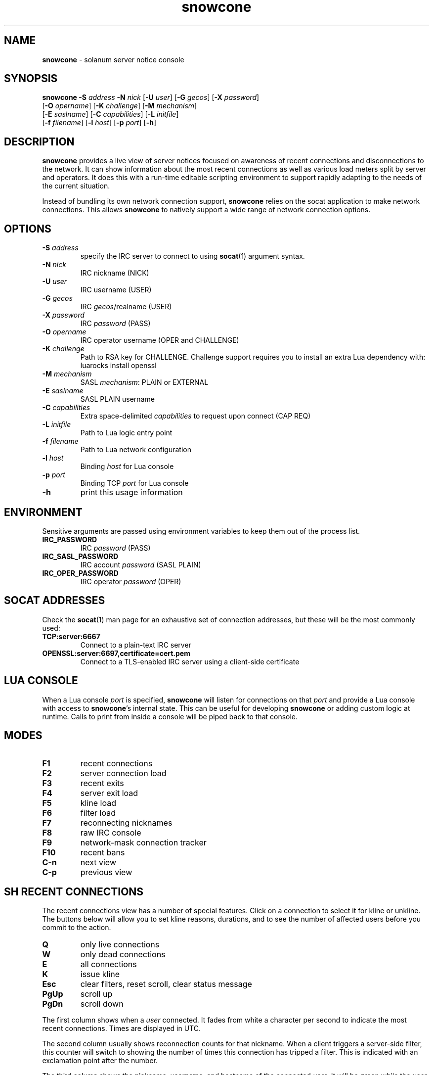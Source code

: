 .\" Text automatically generated by txt2man
.TH snowcone 1 "18 October 2021" "snowcone" ""
.SH NAME
\fBsnowcone \fP- solanum server notice console
.SH SYNOPSIS
.nf
.fam C
\fBsnowcone\fP \fB-S\fP \fIaddress\fP \fB-N\fP \fInick\fP [\fB-U\fP \fIuser\fP] [\fB-G\fP \fIgecos\fP] [\fB-X\fP \fIpassword\fP]
         [\fB-O\fP \fIopername\fP] [\fB-K\fP \fIchallenge\fP] [\fB-M\fP \fImechanism\fP]
         [\fB-E\fP \fIsaslname\fP] [\fB-C\fP \fIcapabilities\fP] [\fB-L\fP \fIinitfile\fP]
         [\fB-f\fP \fIfilename\fP] [\fB-l\fP \fIhost\fP] [\fB-p\fP \fIport\fP] [\fB-h\fP]
.fam T
.fi
.fam T
.fi
.SH DESCRIPTION
\fBsnowcone\fP provides a live view of server notices focused on awareness
of recent connections and disconnections to the network. It can show
information about the most recent connections as well as various load
meters split by server and operators. It does this with a run-time
editable scripting environment to support rapidly adapting to the
needs of the current situation.
.PP
Instead of bundling its own network connection support, \fBsnowcone\fP relies
on the socat application to make network connections. This allows
\fBsnowcone\fP to natively support a wide range of network connection options.
.SH OPTIONS
.TP
.B
\fB-S\fP \fIaddress\fP
specify the IRC server to connect to using \fBsocat\fP(1)
argument syntax.
.TP
.B
\fB-N\fP \fInick\fP
IRC nickname (NICK)
.TP
.B
\fB-U\fP \fIuser\fP
IRC username (USER)
.TP
.B
\fB-G\fP \fIgecos\fP
IRC \fIgecos\fP/realname (USER)
.TP
.B
\fB-X\fP \fIpassword\fP
IRC \fIpassword\fP (PASS)
.TP
.B
\fB-O\fP \fIopername\fP
IRC operator username (OPER and CHALLENGE)
.TP
.B
\fB-K\fP \fIchallenge\fP
Path to RSA key for CHALLENGE. Challenge support requires
you to install an extra Lua dependency with: luarocks install openssl
.TP
.B
\fB-M\fP \fImechanism\fP
SASL \fImechanism\fP: PLAIN or EXTERNAL
.TP
.B
\fB-E\fP \fIsaslname\fP
SASL PLAIN username
.TP
.B
\fB-C\fP \fIcapabilities\fP
Extra space-delimited \fIcapabilities\fP to request upon connect (CAP REQ)
.TP
.B
\fB-L\fP \fIinitfile\fP
Path to Lua logic entry point
.TP
.B
\fB-f\fP \fIfilename\fP
Path to Lua network configuration
.TP
.B
\fB-l\fP \fIhost\fP
Binding \fIhost\fP for Lua console
.TP
.B
\fB-p\fP \fIport\fP
Binding TCP \fIport\fP for Lua console
.TP
.B
\fB-h\fP
print this usage information
.SH ENVIRONMENT
Sensitive arguments are passed using environment variables to keep them
out of the process list.
.TP
.B
IRC_PASSWORD
IRC \fIpassword\fP (PASS)
.TP
.B
IRC_SASL_PASSWORD
IRC account \fIpassword\fP (SASL PLAIN)
.TP
.B
IRC_OPER_PASSWORD
IRC operator \fIpassword\fP (OPER)
.SH SOCAT ADDRESSES
Check the \fBsocat\fP(1) man page for an exhaustive set of connection
addresses, but these will be the most commonly used:
.TP
.B
TCP:server:6667
Connect to a plain-text IRC server
.TP
.B
OPENSSL:server:6697,certificate=cert.pem
Connect to a TLS-enabled IRC server using a client-side certificate
.SH LUA CONSOLE
When a Lua console \fIport\fP is specified, \fBsnowcone\fP will listen for
connections on that \fIport\fP and provide a Lua console with access
to \fBsnowcone\fP's internal state. This can be useful for developing
\fBsnowcone\fP or adding custom logic at runtime. Calls to print from
inside a console will be piped back to that console.
.SH MODES
.TP
.B
F1
recent connections
.TP
.B
F2
server connection load
.TP
.B
F3
recent exits
.TP
.B
F4
server exit load
.TP
.B
F5
kline load
.TP
.B
F6
filter load
.TP
.B
F7
reconnecting nicknames
.TP
.B
F8
raw IRC console
.TP
.B
F9
network-mask connection tracker
.TP
.B
F10
recent bans
.TP
.B
C-n
next view
.TP
.B
C-p
previous view
.SH SH RECENT CONNECTIONS
The recent connections view has a number of special features. Click on
a connection to select it for kline or unkline. The buttons below will
allow you to set kline reasons, durations, and to see the number of
affected users before you commit to the action.
.TP
.B
Q
only live connections
.TP
.B
W
only dead connections
.TP
.B
E
all connections
.TP
.B
K
issue kline
.TP
.B
Esc
clear filters, reset scroll, clear status message
.TP
.B
PgUp
scroll up
.TP
.B
PgDn
scroll down
.PP
The first column shows when a \fIuser\fP connected. It fades from white a
character per second to indicate the most recent connections. Times
are displayed in UTC.
.PP
The second column usually shows reconnection counts for that nickname.
When a client triggers a server-side filter, this counter will switch
to showing the number of times this connection has tripped a filter.
This is indicated with an exclamation point after the number.
.PP
The third column shows the nickname, username, and hostname of the
connected \fIuser\fP. It will be green while the \fIuser\fP is connected and turns
red when the \fIuser\fP disconnects. It updates when a \fIuser\fP changes nicknames.
.PP
The fourth column can show disconnect reasons, IP addresses, and GeoIP
ASN names (in that order of preference). You can override that preference
by cycling through modes using the first button in the toolbar.
.PP
The fifth column shows the server the \fIuser\fP is connected to.
.PP
The sixth column shows the SASL identified account name for the \fIuser\fP,
if applicable, as well as the GECOS field.
.SH RAW CLIENT
The raw client view (F8) is primarily intended for debugging. It exists
to see what \fBsnowcone\fP sees.
.TP
.B
C-r
Toggle raw/aligned message rendering
.TP
.B
Esc
Erase input buffer
.TP
.B
Enter
Execute IRC command
.TP
.B
/eval luacode
Evaluate arbitrary Lua code
.TP
.B
/filter pattern
Update the recent connection filter
using Lua pattern syntax
.TP
.B
/nettrack label \fIaddress\fP/prefix
Add a network to the F9 tracking view
.TP
.B
/quote raw_command
Send a raw IRC command
.TP
.B
/reload
Reload Lua files
.SH GEOIP SUPPORT
Both legacy GeoIP and modern GeoIP Maxmind database are supported
and will be used if they are found at startup time.
.SH NETWORK CONFIGURATION
Information about your network can be populated in the servers
configuration file. The MAIN, IPV4, and IPV6 regions get special
rendering treatment in the server list.
.PP
.nf
.fam C
        {
          primary_hub = 'hub.irc.tld',
          regions = {
            MAIN = { hostname = 'irc.tld' },
            US   = { hostname = 'us.irc.tld', color = 'red' },
          },
          servers = {
            'xyz.irc.tld' =
              { alias = 'Xy', region = 'US',
                ipv4 = '192.0.2.1', ipv6 = '2001:db8::16' }
          },
          kline_reasons = {
            { 'banned', 'You are banned.' },
          },
        }
.fam T
.fi
.SH FILES
.TP
.B
~/.config/\fBsnowcone\fP/servers.lua
Lua syntax table specifying server addresses and regions.
.TP
.B
/usr/share/\fBsnowcone\fP/lua
Lua run-time source files. These can be edited at runtime. Specify
an alternative entry point with \fB-L\fP.
.TP
.B
GeoLite2-ASN.mmdb
If the mmdb Lua library is installed, and the GeoLite2-ASN.mmdb
database is in the current directory, \fBsnowcone\fP will use it to provide
more information about recent connections.
.SH AUTHOR
\fBsnowcone\fP was written by Eric Mertens <glguy@libera.chat> and is published
under the ISC license.

